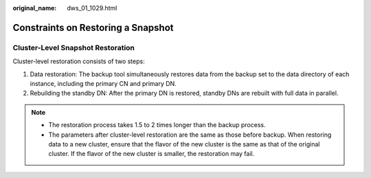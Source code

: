 :original_name: dws_01_1029.html

.. _dws_01_1029:

Constraints on Restoring a Snapshot
===================================

Cluster-Level Snapshot Restoration
----------------------------------

Cluster-level restoration consists of two steps:

#. Data restoration: The backup tool simultaneously restores data from the backup set to the data directory of each instance, including the primary CN and primary DN.
#. Rebuilding the standby DN: After the primary DN is restored, standby DNs are rebuilt with full data in parallel.

.. note::

   -  The restoration process takes 1.5 to 2 times longer than the backup process.
   -  The parameters after cluster-level restoration are the same as those before backup. When restoring data to a new cluster, ensure that the flavor of the new cluster is the same as that of the original cluster. If the flavor of the new cluster is smaller, the restoration may fail.
